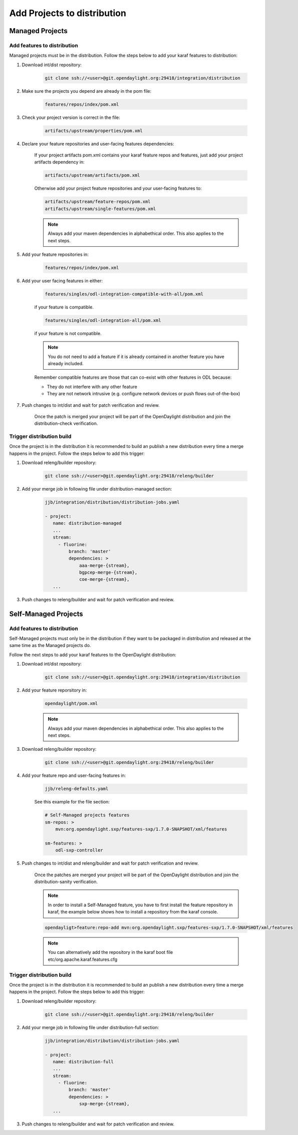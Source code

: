 .. _add-proj-dist:

Add Projects to distribution
============================

Managed Projects
----------------

Add features to distribution
~~~~~~~~~~~~~~~~~~~~~~~~~~~~

Managed projects must be in the distribution. Follow the steps below
to add your karaf features to distribution:

#. Download int/dist repository:

    .. code-block:: bash

        git clone ssh://<user>@git.opendaylight.org:29418/integration/distribution

#. Make sure the projects you depend are already in the pom file:

    .. code-block:: bash

        features/repos/index/pom.xml

#. Check your project version is correct in the file:

    .. code-block:: bash

        artifacts/upstream/properties/pom.xml

#. Declare your feature repositories and user-facing features dependencies:

    If your project artifacts pom.xml contains your karaf feature repos and features,
    just add your project artifacts dependency in:

    .. code-block:: bash

        artifacts/upstream/artifacts/pom.xml

    Otherwise add your project feature repositories and your user-facing features to:

    .. code-block:: bash

        artifacts/upstream/feature-repos/pom.xml
        artifacts/upstream/single-features/pom.xml

    .. note:: Always add your maven dependencies in alphabethical order.
              This also applies to the next steps.

#. Add your feature repositories in:

    .. code-block:: bash

        features/repos/index/pom.xml

#. Add your user facing features in either:

    .. code-block:: bash

        features/singles/odl-integration-compatible-with-all/pom.xml

    if your feature is compatible.

    .. code-block:: bash

        features/singles/odl-integration-all/pom.xml

    if your feature is not compatible.

    .. note:: You do not need to add a feature if it is already contained
              in another feature you have already included.

    Remember compatible features are those that can co-exist with other features in ODL because:

    * They do not interfere with any other feature
    * They are not network intrusive (e.g. configure network devices or push flows out-of-the-box)

#. Push changes to int/dist and wait for patch verification and review.

    Once the patch is merged your project will be part of the OpenDaylight distribution
    and join the distribution-check verification.

Trigger distribution build
~~~~~~~~~~~~~~~~~~~~~~~~~~

Once the project is in the distribution it is recommended to build an publish a new distribution
every time a merge happens in the project. Follow the steps below to add this trigger:

#. Download releng/builder repository:

    .. code-block:: bash

        git clone ssh://<user>@git.opendaylight.org:29418/releng/builder

#. Add your merge job in following file under distribution-managed section:

    .. code-block:: bash

        jjb/integration/distribution/distribution-jobs.yaml

        - project:
           name: distribution-managed
           ...
           stream:
             - fluorine:
                 branch: 'master'
                 dependencies: >
                     aaa-merge-{stream},
                     bgpcep-merge-{stream},
                     coe-merge-{stream},
           ...

#. Push changes to releng/builder and wait for patch verification and review.

Self-Managed Projects
---------------------

Add features to distribution
~~~~~~~~~~~~~~~~~~~~~~~~~~~~

Self-Managed projects must only be in the distribution if they want to be packaged in distribution
and released at the same time as the Managed projects do.

Follow the next steps to add your karaf features to the OpenDaylight distribution:

#. Download int/dist repository:

    .. code-block:: bash

        git clone ssh://<user>@git.opendaylight.org:29418/integration/distribution

#. Add your feature reporsitory in:

    .. code-block:: bash

        opendaylight/pom.xml

    .. note:: Always add your maven dependencies in alphabethical order.
              This also applies to the next steps.

#. Download releng/builder repository:

    .. code-block:: bash

        git clone ssh://<user>@git.opendaylight.org:29418/releng/builder

#. Add your feature repo and user-facing features in:

    .. code-block:: bash

        jjb/releng-defaults.yaml

    See this example for the file section:

    .. code-block:: bash

        # Self-Managed projects features
        sm-repos: >
            mvn:org.opendaylight.sxp/features-sxp/1.7.0-SNAPSHOT/xml/features

        sm-features: >
            odl-sxp-controller

#. Push changes to int/dist and releng/builder and wait for patch verification and review.

    Once the patches are merged your project will be part of the OpenDaylight distribution
    and join the distribution-sanity verification.

    .. note:: In order to install a Self-Managed feature, you have to first install the feature repository
              in karaf, the example below shows how to install a repository from the karaf console.

    .. code-block:: bash

       opendayligt>feature:repo-add mvn:org.opendaylight.sxp/features-sxp/1.7.0-SNAPSHOT/xml/features

    .. note:: You can alternatively add the repository in the karaf boot file etc/org.apache.karaf.features.cfg

Trigger distribution build
~~~~~~~~~~~~~~~~~~~~~~~~~~

Once the project is in the distribution it is recommended to build an publish a new distribution
every time a merge happens in the project. Follow the steps below to add this trigger:

#. Download releng/builder repository:

    .. code-block:: bash

        git clone ssh://<user>@git.opendaylight.org:29418/releng/builder

#. Add your merge job in following file under distribution-full section:

    .. code-block:: bash

        jjb/integration/distribution/distribution-jobs.yaml

        - project:
           name: distribution-full
           ...
           stream:
             - fluorine:
                 branch: 'master'
                 dependencies: >
                     sxp-merge-{stream},
           ...

#. Push changes to releng/builder and wait for patch verification and review.

